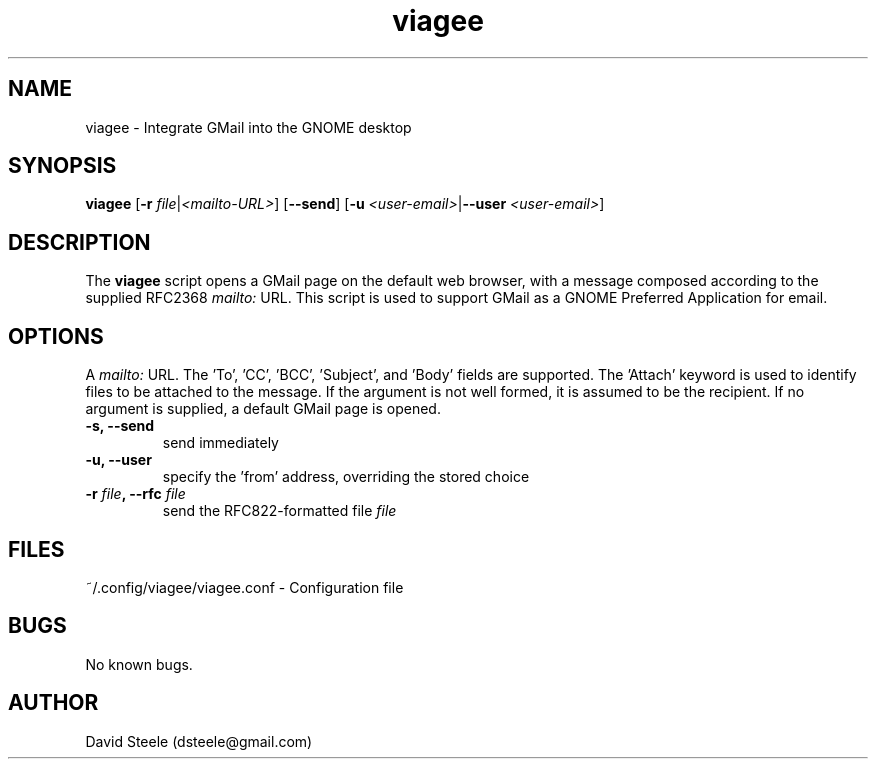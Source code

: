 .\" Copyright 2019 David Steele <dsteele@gmail.com>
.\" This file is part of viagee
.\" Available under the terms of the GNU General Public License version 2 or later
.TH viagee 1 "7 June 2015" Linux "User Commands"
.SH NAME
viagee \- Integrate GMail into the GNOME desktop
.SH SYNOPSIS
\fBviagee\fP [\fB\-r\fP \fIfile\fP|\fI<mailto-URL>\fP] [\fB\-\-send\fP] [\fB\-u\fP \fI<user-email>\fP|\fB\-\-user\fP \fI<user-email>\fP]
.SH DESCRIPTION
The \fBviagee\fP script opens a GMail page on the default web browser, with a message composed according
to the supplied RFC2368 \fImailto:\fP URL. This script is used to support GMail as a GNOME Preferred Application for email.
.SH OPTIONS
A \fImailto:\fP URL. The 'To', 'CC', 'BCC', 'Subject', and 'Body' fields are supported. The 'Attach' keyword is used to
identify files to be attached to the message. If the argument is
not well formed, it is assumed to be the recipient. If no argument is supplied, a default GMail page is opened.
.TP
.B \-s, \-\-send
send immediately
.TP
.B \-u, \-\-user
specify the 'from' address, overriding the stored choice
.TP
.TP
.B \-r \fIfile\fP, \-\-rfc \fIfile\fP
send the RFC822-formatted file \fIfile\fP
.SH FILES
~/.config/viagee/viagee.conf - Configuration file
.SH BUGS
No known bugs.
.SH AUTHOR
David Steele (dsteele@gmail.com)
